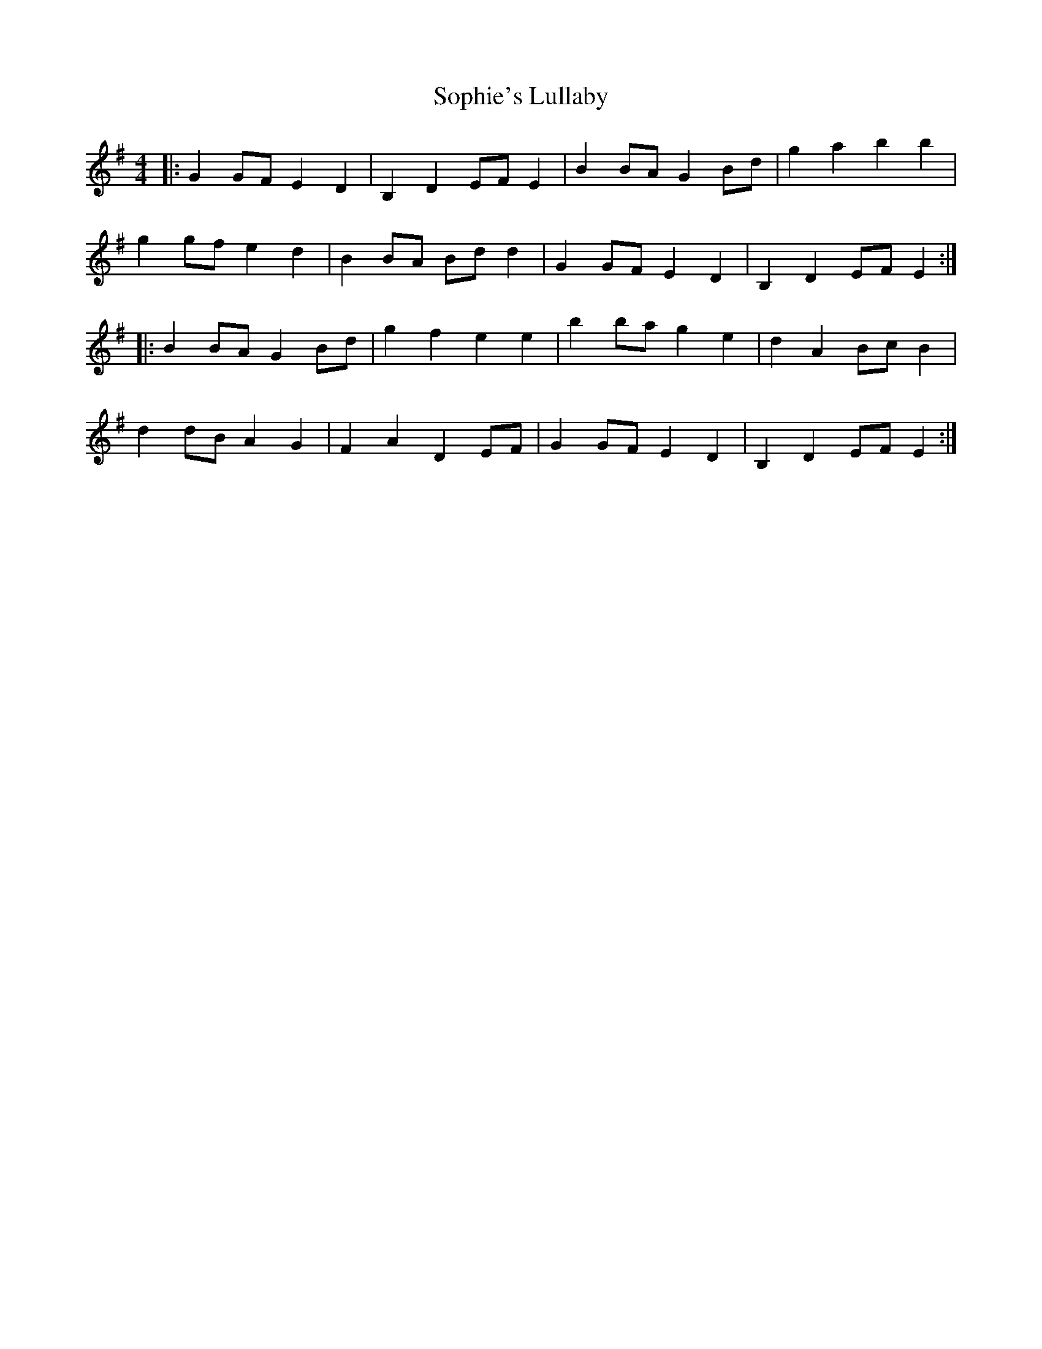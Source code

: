 X: 37845
T: Sophie's Lullaby
R: barndance
M: 4/4
K: Eminor
|:G2 GF E2 D2|B,2 D2 EF E2|B2 BA G2 Bd|g2 a2 b2 b2|
g2 gf e2 d2|B2 BA Bd d2|G2 GF E2 D2|B,2 D2 EF E2:|
|:B2 BA G2 Bd|g2 f2 e2 e2|b2 ba g2 e2|d2 A2 Bc B2|
d2 dB A2 G2|F2 A2 D2 EF|G2 GF E2 D2|B,2 D2 EF E2:|

